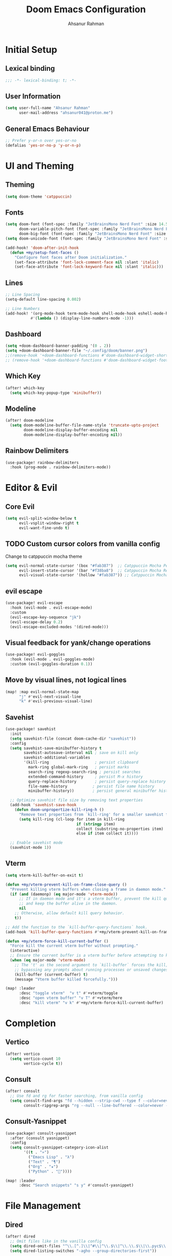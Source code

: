 #+TITLE: Doom Emacs Configuration
#+AUTHOR: Ahsanur Rahman 
#+STARTUP: overview
#+PROPERTY: :lexical yes

* Initial Setup
** Lexical binding
#+begin_src emacs-lisp
;;; -*- lexical-binding: t; -*-
#+end_src

** User Information
#+begin_src emacs-lisp
(setq user-full-name "Ahsanur Rahman"
      user-mail-address "ahsanur041@proton.me")
#+end_src

** General Emacs Behaviour

#+begin_src emacs-lisp
;; Prefer y-or-n over yes-or-no
(defalias 'yes-or-no-p 'y-or-n-p)
#+end_src

* UI and Theming
** Theming
#+begin_src emacs-lisp
(setq doom-theme 'catppuccin)
#+end_src

** Fonts
#+begin_src emacs-lisp
(setq doom-font (font-spec :family "JetBrainsMono Nerd Font" :size 14.5 :weight 'medium)
      doom-variable-pitch-font (font-spec :family "JetBrainsMono Nerd Font" :size 14.5)
      doom-big-font (font-spec :family "JetBrainsMono Nerd Font" :size 26.0))
(setq doom-unicode-font (font-spec :family "JetBrainsMono Nerd Font" :size 14.5))

(add-hook! 'doom-after-init-hook
  (defun +my/setup-font-faces ()
    "Configure font faces after Doom initialization."
    (set-face-attribute 'font-lock-comment-face nil :slant 'italic)
    (set-face-attribute 'font-lock-keyword-face nil :slant 'italic)))
#+end_src

** Lines
#+begin_src emacs-lisp
;; Line Spacing
(setq-default line-spacing 0.002)

;; Line Numbers
(add-hook! '(org-mode-hook term-mode-hook shell-mode-hook eshell-mode-hook)
           #'(lambda () (display-line-numbers-mode -1)))
#+end_src

** Dashboard
#+begin_src emacs-lisp
(setq +doom-dashboard-banner-padding '(0 . 2))
(setq +doom-dashboard-banner-file "~/.config/doom/banner.png")
;;(remove-hook '+doom-dashboard-functions #'doom-dashboard-widget-shortmenu)
;; (remove-hook '+doom-dashboard-functions #'doom-dashboard-widget-footer)
#+end_src

** Which Key
#+begin_src emacs-lisp
(after! which-key
  (setq which-key-popup-type 'minibuffer))
#+end_src

** Modeline
#+begin_src emacs-lisp
(after! doom-modeline
  (setq doom-modeline-buffer-file-name-style 'truncate-upto-project
        doom-modeline-display-buffer-encoding nil
        doom-modeline-display-buffer-encoding nil))
#+end_src

** Rainbow Delimiters
#+begin_src emacs-lisp
(use-package! rainbow-delimiters
  :hook (prog-mode . rainbow-delimiters-mode))
#+end_src

* Editor & Evil
** Core Evil

#+begin_src emacs-lisp
(setq evil-split-window-below t
      evil-vsplit-window-right t
      evil-want-fine-undo t)
#+end_src

** TODO Custom cursor colors from vanilla config
Change to catppuccin mocha theme
#+begin_src emacs-lisp
(setq evil-normal-state-cursor '(box "#fab387")  ;; Catppuccin Mocha Peach
      evil-insert-state-cursor '(bar "#f38ba8")  ;; Catppuccin Mocha Red
      evil-visual-state-cursor '(hollow "#fab387")) ;; Catppuccin Mocha Peach
#+end_src

** evil escape

#+begin_src emacs-lisp
(use-package! evil-escape
  :hook (evil-mode . evil-escape-mode)
  :custom
  (evil-escape-key-sequence "jk")
  (evil-escape-delay 0.2)
  (evil-escape-excluded-modes '(dired-mode)))
#+end_src

** Visual feedback for yank/change operations

#+begin_src emacs-lisp
(use-package! evil-goggles
  :hook (evil-mode . evil-goggles-mode)
  :custom (evil-goggles-duration 0.1))
#+end_src

** Move by visual lines, not logical lines

#+begin_src emacs-lisp
(map! :map evil-normal-state-map
      "j" #'evil-next-visual-line
      "k" #'evil-previous-visual-line)
#+end_src

** Savehist
#+begin_src emacs-lisp
(use-package! savehist
  :init
  (setq savehist-file (concat doom-cache-dir "savehist"))
  :config
  (setq savehist-save-minibuffer-history t
        savehist-autosave-interval nil ; save on kill only
        savehist-additional-variables
        '(kill-ring                    ; persist clipboard
          mark-ring global-mark-ring   ; persist marks
          search-ring regexp-search-ring ; persist searches
          extended-command-history     ; persist M-x history
          query-replace-history        ; persist query-replace history
          file-name-history           ; persist file name history
          minibuffer-history))        ; persist general minibuffer history

  ;; Optimize savehist file size by removing text properties
  (add-hook 'savehist-save-hook
    (defun doom-unpropertize-kill-ring-h ()
      "Remove text properties from `kill-ring' for a smaller savehist file."
      (setq kill-ring (cl-loop for item in kill-ring
                               if (stringp item)
                               collect (substring-no-properties item)
                               else if item collect it))))

  ;; Enable savehist mode
  (savehist-mode 1))
#+end_src

** Vterm
#+begin_src emacs-lisp
(setq vterm-kill-buffer-on-exit t)

(defun +my/vterm-prevent-kill-on-frame-close-query ()
  "Prevent killing vterm buffers when closing a frame in daemon mode."
  (if (and (daemonp) (eq major-mode 'vterm-mode))
      ;; If in daemon mode and it's a vterm buffer, prevent the kill query
      ;; and keep the buffer alive in the daemon.
      nil
    ;; Otherwise, allow default kill query behavior.
    t))

;; Add the function to the `kill-buffer-query-functions` hook.
(add-hook 'kill-buffer-query-functions #'+my/vterm-prevent-kill-on-frame-close-query)

(defun +my/vterm-force-kill-current-buffer ()
  "Force kill the current vterm buffer without prompting."
  (interactive)
  ;; Ensure the current buffer is a vterm buffer before attempting to kill it.
  (when (eq major-mode 'vterm-mode)
    ;; The 't' as the second argument to `kill-buffer` forces the kill,
    ;; bypassing any prompts about running processes or unsaved changes.
    (kill-buffer (current-buffer) t)
    (message "Vterm buffer killed forcefully.")))

(map! :leader
      :desc "toggle vterm"  "v t" #'+vterm/toggle
      :desc "open vterm buffer" "v T" #'+vterm/here
      :desc "kill vterm" "v k" #'+my/vterm-force-kill-current-buffer)
#+end_src

#+RESULTS:
: +my/vterm-force-kill-current-buffer

* Completion
** Vertico
#+begin_src emacs-lisp
(after! vertico
  (setq vertico-count 10
        vertico-cycle t))
#+end_src

** Consult
#+begin_src emacs-lisp
(after! consult
  ;; Use fd and rg for faster searching, from vanilla config
  (setq consult-find-args "fd --hidden --strip-cwd --type f --color=never"
        consult-ripgrep-args "rg --null --line-buffered --color=never --smart-case --no-heading --line-number --hidden --glob '!.git/'"))
#+end_src

** Consult-Yasnippet
#+begin_src emacs-lisp
(use-package! consult-yasnippet
  :after (consult yasnippet)
  :config
  (setq consult-yasnippet-category-icon-alist
        '((t . "»")
          ("Emacs Lisp" . "λ")
          ("Text" . "¶")
          ("Org" . "★")
          ("Python" . "🐍"))))

(map! :leader
      :desc "Search snippets" "s y" #'consult-yasnippet)
#+end_src

* File Management
** Dired
#+begin_src emacs-lisp
(after! dired
  ;; Omit files like in the vanilla config
  (setq dired-omit-files "^\\.[^.]\\|^#\\|^\\.$\\|^\\.\\.$\\|\\.pyc$\\|\\.o$")
  (setq dired-listing-switches "-agho --group-directories-first"))
#+end_src

** Dirvish

#+begin_src emacs-lisp
(after! dirvish
  ;; Set quick access directories from vanilla config
  (setq dirvish-quick-access-entries
        '(("h" "~/" "Home")
          ("d" "~/Downloads/" "Downloads")
          ("D" "~/Documents/" "Documents")
          ("p" "~/Projects/" "Projects")
          ("/" "/" "Root")))
  (setq dirvish-attributes '(nerd-icons file-time file-size collapse subtree-state vc-state)))
#+end_src

* Org Mode
** Fonts Setup
#+begin_src emacs-lisp
(defun ar/org-font-setup ()
  ;; Set faces for heading levels
  (dolist (face '((org-level-1 . 1.2)
                  (org-level-2 . 1.1)
                  (org-level-3 . 1.05)
                  (org-level-4 . 1.0)
                  (org-level-5 . 1.1)
                  (org-level-6 . 1.1)
                  (org-level-7 . 1.1)
                  (org-level-8 . 1.1)))
    (set-face-attribute (car face) nil :font "JetBrainsMono Nerd Font" :weight 'bold :height (cdr face) :slant 'unspecified))

  ;; Ensure that anything that should be fixed-pitch in Org files appears that way
  (set-face-attribute 'org-tag nil :foreground nil :inherit '(shadow fixed-pitch) :weight 'bold)
  (set-face-attribute 'org-block nil :foreground nil :inherit 'fixed-pitch)
  (set-face-attribute 'org-code nil   :inherit '(shadow fixed-pitch))
  (set-face-attribute 'org-table nil   :inherit '(shadow fixed-pitch))
  (set-face-attribute 'org-verbatim nil :inherit '(shadow fixed-pitch))
  (set-face-attribute 'org-special-keyword nil :inherit '(font-lock-comment-face fixed-pitch))
  (set-face-attribute 'org-meta-line nil :inherit '(font-lock-comment-face fixed-pitch))
  (set-face-attribute 'org-checkbox nil :inherit 'fixed-pitch))
#+end_src

** Core
#+begin_src emacs-lisp
(setq org-directory "~/org"
      org-ellipsis " "
      org-startup-with-inline-images t
      org-image-actual-width 600
      org-archive-location "archive/Archive_%s::"
      org-auto-align-tags nil) ; org-modern handles this better

(defun ar/org-setup-hook ()
  "Modes to enable on org-mode start"
  (org-indent-mode)
  (visual-line-mode)
  (+org-pretty-mode)
  (ar/org-font-setup))

(add-hook! org-mode #'ar/org-setup-hook)
#+end_src

** TODO Reverse TAB behavior
TAB was changed to toggle only the visibility state of the current subtree, rather than cycle through it recursively. This can be reversed with:
#+begin_src emacs-lisp
;; (after! evil-org
;;   (remove-hook 'org-tab-first-hook #'+org-cycle-only-current-subtree-h))
#+end_src

** Org Structure Templates
#+begin_src emacs-lisp
(use-package! org-tempo
  :after org
  :config
  (setq org-src-window-setup 'split-window-below
        org-src-fontify-natively t
        org-src-tab-acts-natively t)
  (add-to-list 'org-structure-template-alist '("sh" . "src shell"))
  (add-to-list 'org-structure-template-alist '("py" . "src python"))
  (add-to-list 'org-structure-template-alist '("el" . "src emacs-lisp")))
#+end_src

** Visual Fill Column
To center org text
#+begin_src emacs-lisp
(use-package! visual-fill-column
  :hook (org-mode . visual-fill-column-mode)
  :custom
  (visual-fill-column-width 100)
  (visual-fill-column-center-text t))
#+end_src

** Prettier pop-up for capture templates
#+begin_src emacs-lisp
(setf (alist-get 'height +org-capture-frame-parameters) 15)
#+end_src

** Org TODO Keywords

#+begin_src emacs-lisp
(after! org
  (setq org-todo-keywords
        '((sequence "☛ TODO(t)" "⚡ NEXT(n)" "🔄 PROG(p)" "⏳ WAIT(w@/!)" "|" "✅ DONE(d!)" "❌ CANCELLED(c@)")
          (sequence "🎯 GOAL(G)" "🚀 ACTIVE(A)" "⏸ PAUSED(x)" "|" "🏆 ACHIEVED(a)" "🚫 DROPPED(X)")))
  (setq org-todo-keyword-faces
        '(("☛ TODO" . (:foreground "#f38ba8" :weight bold))
          ("⚡ NEXT" . (:foreground "#fab387" :weight bold))
          ("🔄 PROG" . (:foreground "#89b4fa" :weight bold))
          ("⏳ WAIT" . (:foreground "#f9e2af" :weight bold))
          ("✅ DONE" . (:foreground "#a6e3a1" :weight bold))
          ("❌ CANCELLED" . (:foreground "#cdd6f4" :weight bold))
          ("🎯 GOAL" . (:foreground "#b4befe" :weight bold))
          ("🚀 ACTIVE" . (:foreground "#74c7ce" :weight bold))
          ("⏸ PAUSED" . (:foreground "#9399b2" :weight bold))
          ("🏆 ACHIEVED" . (:foreground "#a6e3a1" :weight bold))
          ("🚫 DROPPED" . (:foreground "#585b70" :weight bold)))))
#+end_src

** Org Modern
#+begin_src emacs-lisp
;; Visual enhancements for Org
(after! org-modern
  (setq org-modern-star '("◉" "○" "◈" "◇" "◆" "▷")
        org-modern-hide-stars "· "
        org-modern-list '((43 . "➤") (45 . "–") (42 . "•"))
        org-modern-table-vertical 1
        org-modern-table-horizontal 0.1
        org-modern-block-name '(("src" "»" "«") ("example" "»" "«") ("quote" "❝" "❞"))
        ;; Style tags with a subtle box, inspired by Doom Emacs.
        org-modern-tag-faces `((:foreground ,(face-attribute 'default :foreground) :weight bold :box (:line-width (1 . -1) :color "#45475a")))))
#+end_src

** Org Appear
#+begin_src emacs-lisp
(after! org-appear
  (setq org-appear-autoemphasis t
        org-appear-autolinks t
        org-appear-autosubmarkers t))
#+end_src

** Org Fragtog
#+begin_src emacs-lisp
(use-package! org-fragtog
  :hook (org-mode . org-fragtog-mode))
#+end_src

** Org Capture

#+begin_src emacs-lisp
(after! org-capture
  (setq org-capture-templates
        (doct `(;; Main Capture Options
                ("Task" :keys "t"
                 :icon ("nf-oct-tasklist" :set "octicon" :color "red")
                 :file "inbox.org"
                 :headline "Tasks"
                 :template ("* ☛ TODO %?"
                            "  :PROPERTIES:"
                            "  :CREATED: %U"
                            "  :END:"))
                ("Note" :keys "n"
                 :icon ("nf-fa-sticky_note" :set "faicon" :color "yellow")
                 :file "inbox.org"
                 :headline "Notes"
                 :template ("* %? :note:"
                            "  :PROPERTIES:"
                            "  :CREATED: %U"
                            "  :END:"))
                ("Journal" :keys "j"
                 :icon ("nf-fa-calendar" :set "faicon" :color "pink")
                 :file "journal.org"
                 :datetree t
                 :template ("* %U %?"))
                ("Meeting" :keys "m"
                 :icon ("nf-mdi-account_group" :set "mdicon" :color "blue")
                 :file "inbox.org"
                 :headline "Meetings"
                 :template ("* Meeting: %? :meeting:"
                            "  :PROPERTIES:"
                            "  :CREATED: %U"
                            "  :ATTENDEES:"
                            "  :END:"
                            "** Agenda"
                            "** Notes"
                            "** Action Items"))
                ;; Long-term Planning
                ("Project" :keys "p"
                 :icon ("nf-oct-repo" :set "octicon" :color "green")
                 :file "projects.org"
                 :headline "Projects"
                 :template ("* 📋 PLAN %? :project:"
                            "  :PROPERTIES:"
                            "  :CREATED: %U"
                            "  :GOAL:"
                            "  :DEADLINE:"
                            "  :END:"
                            "** Goals"
                            "** Tasks"
                            "*** ☛ TODO Define project scope"
                            "** Resources"
                            "** Notes"))
                ("Book" :keys "b"
                 :icon ("nf-mdi-book_open_page_variant" :set "mdicon" :color "orange")
                 :file "reading.org"
                 :headline "Reading List"
                 :template ("* %? :book:read:"
                            "  :PROPERTIES:"
                            "  :CREATED: %U"
                            "  :AUTHOR:"
                            "  :GENRE:"
                            "  :RATING:"
                            "  :END:"
                            "** Summary"
                            "** Key Takeaways"
                            "** Quotes"))
                ("Goal" :keys "g"
                 :icon ("nf-mdi-flag_checkered" :set "mdicon" :color "purple")
                 :file "goals.org"
                 :headline "Goals"
                 :template ("* 🎯 GOAL %? :goal:"
                            "  DEADLINE: %(org-read-date nil nil \"+1y\")"
                            "  :PROPERTIES:"
                            "  :CREATED: %U"
                            "  :END:"
                            "** Why this goal?"
                            "** Success criteria"
                            "** Action steps"
                            "*** ☛ TODO Break down into smaller tasks"))
                ;; Protocol links
                ("Protocol" :keys "P"
                 :icon ("nf-fa-link" :set "faicon" :color "blue")
                 :file "Notes.org"
                 :template ("* ☛ TODO %^{Title}"
                            "Source: %u"
                            "#+BEGIN_QUOTE"
                            "%i"
                            "#+END_QUOTE"
                            "%?"))))))
#+end_src

** Org Roam

#+begin_src emacs-lisp
(after! org-roam
  (setq org-roam-directory (expand-file-name "roam" org-directory))
  (setq org-roam-db-location (expand-file-name ".org-roam.db" org-roam-directory))

  (setq org-roam-node-display-template
        (concat "${title:*} " (propertize "${tags:20}" 'face 'org-tag)))

  ;; Configure the backlinks buffer to open on the right, like in vanilla config
  (add-to-list 'display-buffer-alist
               '("\\*org-roam\\*"
                 (display-buffer-in-direction)
                 (direction . right)
                 (window-width . 0.33)
                 (window-height . fit-window-to-buffer)))

  ;; Hook to update modification times, keeping the graph fresh
  (defun +my/org-roam-update-modified-timestamp ()
    "Update modified timestamp in org-roam files before saving."
    (when (and (eq major-mode 'org-mode) (org-roam-file-p))
      (save-excursion
        (goto-char (point-min))
        (when (re-search-forward "^#\\+modified:" nil t)
          (delete-region (point) (line-end-position))
          (insert (format " %s" (format-time-string "[%Y-%m-%d %a %H:%M]")))))))
  (add-hook 'before-save-hook #'+my/org-roam-update-modified-timestamp)
  (setq org-roam-dailies-directory "daily/"))

(use-package! org-roam-ui
  :after org-roam
  :config
  (setq org-roam-ui-sync-theme t
        org-roam-ui-follow t
        org-roam-ui-update-on-save t
        org-roam-ui-open-on-start nil)) ; Set to `t` to open UI on startup
#+end_src

** Org Agenda with Super Agenda

#+begin_src emacs-lisp
(after! org-agenda
  (setq org-agenda-files (list org-directory (expand-file-name "roam" org-directory)))
  (setq org-agenda-skip-scheduled-if-done t
        org-agenda-skip-deadline-if-done t
        org-agenda-include-deadlines t
        org-agenda-block-separator 'hr
        org-agenda-compact-blocks t)
  (org-super-agenda-mode))

;; The powerful agenda "dashboard" from vanilla config
(setq org-agenda-custom-commands
      '(("o" "Dashboard"
         ((agenda "" ((org-deadline-warning-days 7)
                      (org-agenda-overriding-header "📅 Agenda")))
          (todo "⚡ NEXT" ((org-agenda-overriding-header "⚡ Next Tasks")))
          (tags-todo "project/🚀 ACTIVE" ((org-agenda-overriding-header "🚀 Active Projects")))
          (tags-todo "+PRIORITY=\"A\"" ((org-agenda-overriding-header "🔥 High Priority")))
          (todo "⏳ WAIT" ((org-agenda-overriding-header "⏳ Waiting On")))
          (tags-todo "+habit" ((org-agenda-overriding-header "🔄 Habits")))
          (stuck "" ((org-agenda-overriding-header "🚫 Stuck Projects")))))

        ("p" "Projects Overview"
         ((tags "project" ((org-agenda-overriding-header "📋 All Projects")))))

        ("g" "Goals Review"
         ((tags-todo "goal" ((org-agenda-overriding-header "🎯 Goals")))))))

(setq org-super-agenda-groups
      '((:name "🔥 Overdue" :deadline past)
        (:name "📅 Today" :time-grid t :scheduled today)
        (:name "⚡ Next" :todo "⚡ NEXT")
        (:name "🔴 Important" :priority "A")
        (:name "🚀 Active Projects" :tag "project" :todo "ACTIVE")
        (:name "🎯 Goals" :tag "goal")
        (:name "🔄 Habits" :tag "habit")
        (:name "⏳ Waiting" :todo "WAIT")
        (:discard (:anything t))))
#+end_src

** Disable flyspell for org headlines
#+begin_src emacs-lisp
;; Disable flyspell spell checking for org headlines
(after! org
  (defun +my/org-mode-flyspell-verify ()
    "Custom org-mode flyspell verification function.
    Calls the original org-mode-flyspell-verify but additionally
    skips spell checking on org headlines."
    (and (org-mode-flyspell-verify)  ; Call original function first
         (not (org-at-heading-p))))   ; Skip if we're on a headline

  ;; Override the flyspell mode predicate for org-mode
  (put 'org-mode 'flyspell-mode-predicate '+my/org-mode-flyspell-verify))
#+end_src

** Mixed Pitch
#+begin_src emacs-lisp
(setq +zen-mixed-pitch-modes '(org-mode LaTeX-mode markdown-mode gfm-mode Info-mode rst-mode adoc-mode))

(dolist (hook +zen-mixed-pitch-modes)
  (add-hook (intern (concat (symbol-name hook) "-hook")) #'mixed-pitch-mode))
#+end_src

** Super Agenda

#+begin_src emacs-lisp
(use-package! org-super-agenda
  :commands org-super-agenda-mode)
#+end_src

#+begin_src emacs-lisp
(after! org-agenda
  (let ((inhibit-message t))
    (org-super-agenda-mode)))

(setq org-agenda-skip-scheduled-if-done t
      org-agenda-skip-deadline-if-done t
      org-agenda-include-deadlines t
      org-agenda-block-separator nil
      org-agenda-tags-column 100 ;; from testing this seems to be a good value
      org-agenda-compact-blocks t)

(setq org-agenda-custom-commands
      '(("o" "Overview"
         ((agenda "" ((org-agenda-span 'day)
                      (org-super-agenda-groups
                       '((:name "Today"
                          :time-grid t
                          :date today
                          :todo "TODAY"
                          :scheduled today
                          :order 1)))))
          (alltodo "" ((org-agenda-overriding-header "")
                       (org-super-agenda-groups
                        '((:name "Next to do"
                           :todo "NEXT"
                           :order 1)
                          (:name "Important"
                           :tag "Important"
                           :priority "A"
                           :order 6)
                          (:name "Due Today"
                           :deadline today
                           :order 2)
                          (:name "Due Soon"
                           :deadline future
                           :order 8)
                          (:name "Overdue"
                           :deadline past
                           :face error
                           :order 7)
                          (:name "Assignments"
                           :tag "Assignment"
                           :order 10)
                          (:name "Issues"
                           :tag "Issue"
                           :order 12)
                          (:name "Emacs"
                           :tag "Emacs"
                           :order 13)
                          (:name "Projects"
                           :tag "Project"
                           :order 14)
                          (:name "Research"
                           :tag "Research"
                           :order 15)
                          (:name "To read"
                           :tag "Read"
                           :order 30)
                          (:name "Waiting"
                           :todo "WAITING"
                           :order 20)
                          (:name "University"
                           :tag "uni"
                           :order 32)
                          (:name "Trivial"
                           :priority<= "E"
                           :tag ("Trivial" "Unimportant")
                           :todo ("SOMEDAY" )
                           :order 90)
                          (:discard (:tag ("Chore" "Routine" "Daily")))))))))))
#+end_src

* Magit
** Forge
#+begin_src emacs-lisp
(setq forge-owned-accounts '(("aahsnr")))
#+end_src

* Misc
** Cucumber

#+begin_src emacs-lisp
(use-package! feature-mode
  :mode "\\.feature$")
#+end_src

** Systemd

#+begin_src emacs-lisp
(use-package! systemd
  :mode "\\.service$")
#+end_src

** Jupyter

#+begin_src emacs-lisp
(with-eval-after-load 'ob-jupyter
  (org-babel-jupyter-aliases-from-kernelspecs))
#+end_src

** M-x
#+begin_src emacs-lisp
(map! :leader
      :desc "Open like spacemacs" "SPC" #'execute-extended-command)
#+end_src

** Smartparens
#+begin_src emacs-lisp
(after! smartparens
  ;; Enable show-pair mode for bracket highlighting
  (show-smartparens-global-mode 1)

  ;; Explicitly define smartparens highlighting faces for Catppuccin Mocha
  (custom-set-faces
   '(sp-show-pair-face ((t (:background "#6e6a86" :foreground "#cdd6f4" :underline nil))))
   '(sp-show-pair-match-face ((t (:background "#6e6a86" :foreground "#cdd6f4" :weight bold))))
   '(sp-show-pair-mismatch-face ((t (:background "#f38ba8" :foreground "#1e1e2e" :weight bold))))))
#+end_src
